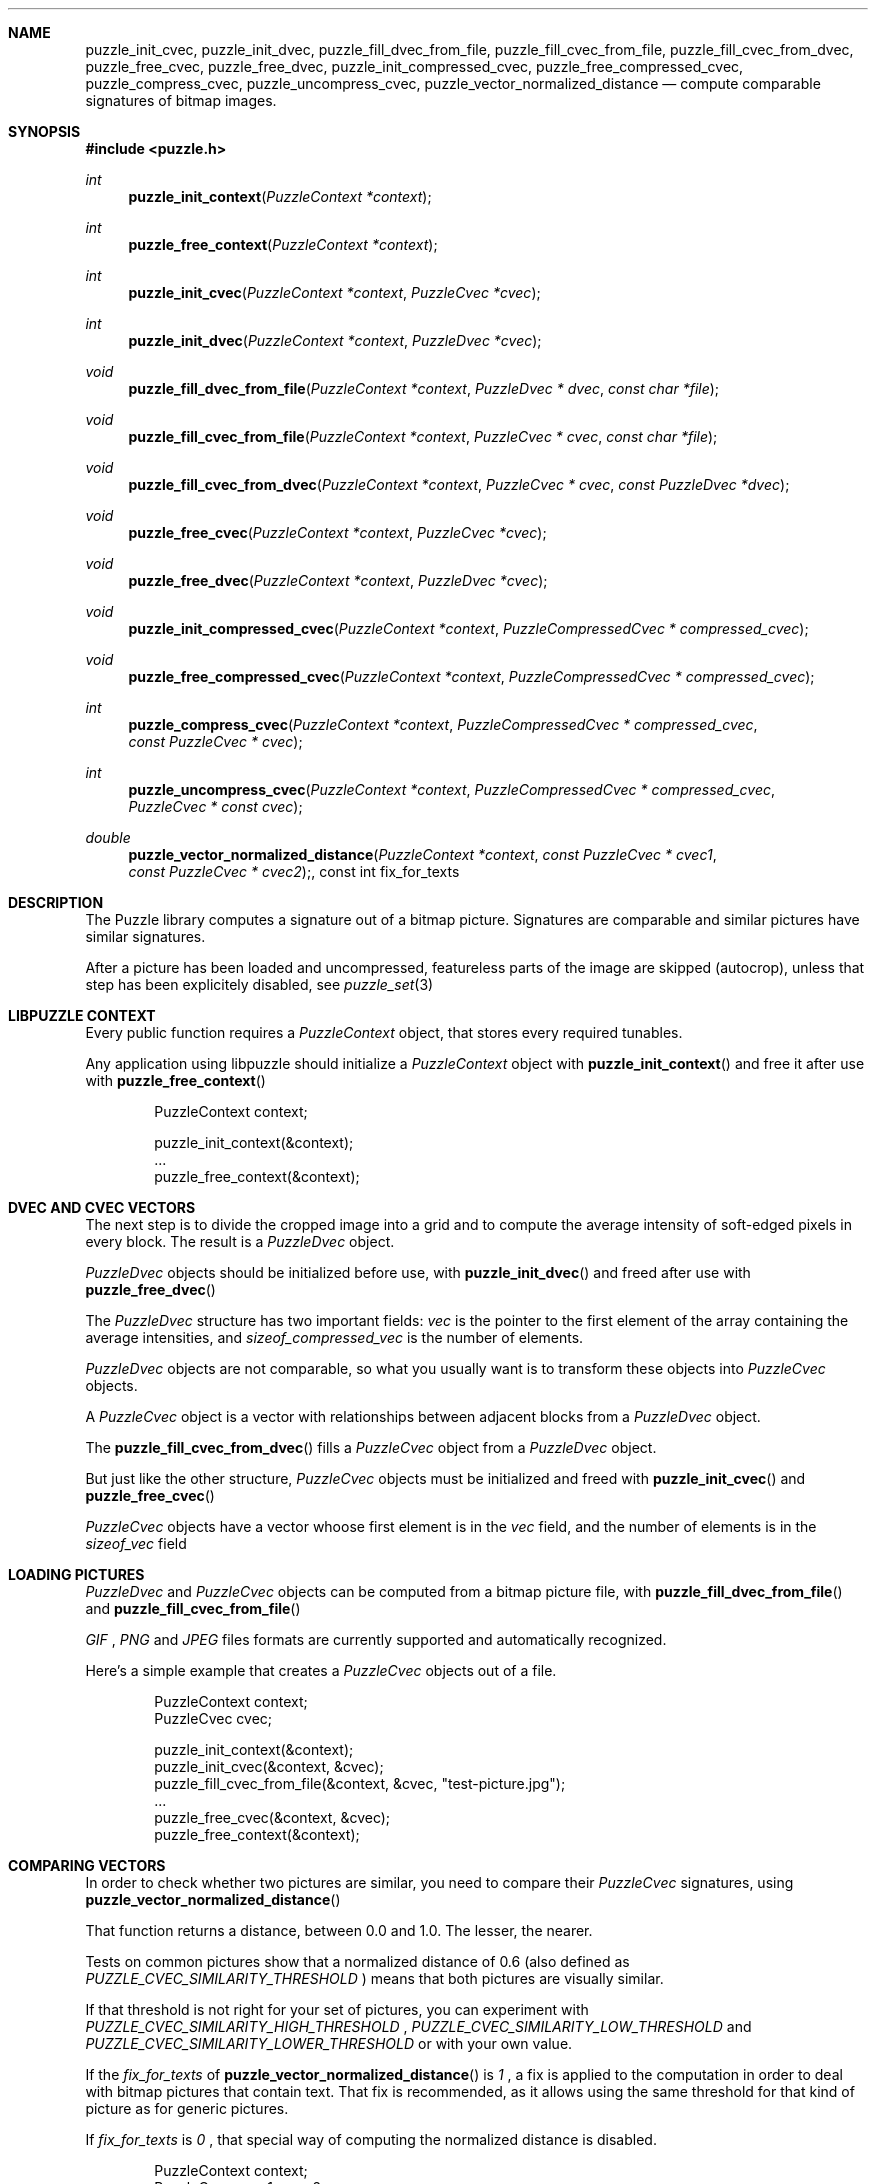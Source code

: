 .\"
.\" Copyright (c) 2007 Frank DENIS <j at pureftpd.org>
.\"
.\" Permission to use, copy, modify, and distribute this software for any
.\" purpose with or without fee is hereby granted, provided that the above
.\" copyright notice and this permission notice appear in all copies.
.\"
.\" THE SOFTWARE IS PROVIDED "AS IS" AND THE AUTHOR DISCLAIMS ALL WARRANTIES
.\" WITH REGARD TO THIS SOFTWARE INCLUDING ALL IMPLIED WARRANTIES OF
.\" MERCHANTABILITY AND FITNESS. IN NO EVENT SHALL THE AUTHOR BE LIABLE FOR
.\" ANY SPECIAL, DIRECT, INDIRECT, OR CONSEQUENTIAL DAMAGES OR ANY DAMAGES
.\" WHATSOEVER RESULTING FROM LOSS OF USE, DATA OR PROFITS, WHETHER IN AN
.\" ACTION OF CONTRACT, NEGLIGENCE OR OTHER TORTIOUS ACTION, ARISING OUT OF
.\" OR IN CONNECTION WITH THE USE OR PERFORMANCE OF THIS SOFTWARE.
.\"
.Dd $Mdocdate: September 24 2007 $
.Dt LIBPUZZLE 3
.Sh NAME
.Nm puzzle_init_cvec ,
.Nm puzzle_init_dvec ,
.Nm puzzle_fill_dvec_from_file ,
.Nm puzzle_fill_cvec_from_file ,
.Nm puzzle_fill_cvec_from_dvec ,
.Nm puzzle_free_cvec ,
.Nm puzzle_free_dvec ,
.Nm puzzle_init_compressed_cvec ,
.Nm puzzle_free_compressed_cvec ,
.Nm puzzle_compress_cvec ,
.Nm puzzle_uncompress_cvec ,
.Nm puzzle_vector_normalized_distance
.Nd compute comparable signatures of bitmap images.
.Sh SYNOPSIS
.Fd #include <puzzle.h>
.Ft int
.Fn puzzle_init_context "PuzzleContext *context"
.Ft int
.Fn puzzle_free_context "PuzzleContext *context"
.Ft int
.Fn puzzle_init_cvec "PuzzleContext *context" "PuzzleCvec *cvec"
.Ft int
.Fn puzzle_init_dvec "PuzzleContext *context" "PuzzleDvec *cvec"
.Ft void
.Fn puzzle_fill_dvec_from_file "PuzzleContext *context" "PuzzleDvec * dvec" "const char *file"
.Ft void
.Fn puzzle_fill_cvec_from_file "PuzzleContext *context" "PuzzleCvec * cvec" "const char *file"
.Ft void
.Fn puzzle_fill_cvec_from_dvec "PuzzleContext *context" "PuzzleCvec * cvec" "const PuzzleDvec *dvec"
.Ft void
.Fn puzzle_free_cvec "PuzzleContext *context" "PuzzleCvec *cvec"
.Ft void
.Fn puzzle_free_dvec "PuzzleContext *context" "PuzzleDvec *cvec"
.Ft void
.Fn puzzle_init_compressed_cvec "PuzzleContext *context" "PuzzleCompressedCvec * compressed_cvec"
.Ft void
.Fn puzzle_free_compressed_cvec "PuzzleContext *context" "PuzzleCompressedCvec * compressed_cvec"
.Ft int
.Fn puzzle_compress_cvec "PuzzleContext *context" "PuzzleCompressedCvec * compressed_cvec" "const PuzzleCvec * cvec"
.Ft int
.Fn puzzle_uncompress_cvec "PuzzleContext *context" "PuzzleCompressedCvec * compressed_cvec" "PuzzleCvec * const cvec"
.Ft double
.Fn puzzle_vector_normalized_distance "PuzzleContext *context" "const PuzzleCvec * cvec1" "const PuzzleCvec * cvec2", "const int fix_for_texts"
.Sh DESCRIPTION
The Puzzle library computes a signature out of a bitmap picture.
Signatures are comparable and similar pictures have similar signatures.
.Pp
After a picture has been loaded and uncompressed, featureless parts of
the image are skipped (autocrop), unless that step has been explicitely
disabled, see
.Xr puzzle_set 3
.Sh LIBPUZZLE CONTEXT
Every public function requires a
.Va PuzzleContext
object, that stores every required tunables.
.Pp
Any application using libpuzzle should initialize a
.Va PuzzleContext
object with
.Fn puzzle_init_context
and free it after use with
.Fn puzzle_free_context
.Bd -literal -offset indent
PuzzleContext context;

puzzle_init_context(&context);
 ...
puzzle_free_context(&context);
.Ed
.Sh DVEC AND CVEC VECTORS
The next step is to divide the cropped image into a grid and to compute
the average intensity of soft-edged pixels in every block. The result is a
.Va PuzzleDvec
object.
.Pp
.Va PuzzleDvec
objects should be initialized before use, with
.Fn puzzle_init_dvec
and freed after use with
.Fn puzzle_free_dvec
.Pp
The
.Va PuzzleDvec
structure has two important fields:
.Va vec
is the pointer to the first element of the array containing the average
intensities, and
.Va sizeof_compressed_vec
is the number of elements.
.Pp
.Va PuzzleDvec
objects are not comparable, so what you usually want is to transform these
objects into
.Va PuzzleCvec
objects.
.Pp
A
.Va PuzzleCvec
object is a vector with relationships between adjacent blocks from a
.Va PuzzleDvec
object.
.Pp
The
.Fn puzzle_fill_cvec_from_dvec
fills a
.Va PuzzleCvec
object from a
.Va PuzzleDvec
object.
.Pp
But just like the other structure,
.Va PuzzleCvec
objects must be initialized and freed with
.Fn puzzle_init_cvec
and
.Fn puzzle_free_cvec
.Pp
.Va PuzzleCvec
objects have a vector whoose first element is in the
.Va vec
field, and the number of elements is in the
.Va sizeof_vec
field
.Sh LOADING PICTURES
.Va PuzzleDvec
and
.Va PuzzleCvec
objects can be computed from a bitmap picture file, with
.Fn puzzle_fill_dvec_from_file
and
.Fn puzzle_fill_cvec_from_file
.Pp
.Em GIF
,
.Em PNG
and
.Em JPEG
files formats are currently supported and automatically recognized.
.Pp
Here's a simple example that creates a
.Va PuzzleCvec
objects out of a file.
.Bd -literal -offset indent
PuzzleContext context;
PuzzleCvec cvec;

puzzle_init_context(&context);
puzzle_init_cvec(&context, &cvec);
puzzle_fill_cvec_from_file(&context, &cvec, "test-picture.jpg");
 ...
puzzle_free_cvec(&context, &cvec);
puzzle_free_context(&context);
.Ed
.Sh COMPARING VECTORS
In order to check whether two pictures are similar, you need to compare their
.Va PuzzleCvec
signatures, using
.Fn puzzle_vector_normalized_distance
.Pp
That function returns a distance, between 0.0 and 1.0. The lesser, the nearer.
.Pp
Tests on common pictures show that a normalized distance of 0.6 (also defined as
.Va PUZZLE_CVEC_SIMILARITY_THRESHOLD
) means that both pictures are visually similar.
.Pp
If that threshold is not right for your set of pictures, you can experiment
with
.Va PUZZLE_CVEC_SIMILARITY_HIGH_THRESHOLD
,
.Va PUZZLE_CVEC_SIMILARITY_LOW_THRESHOLD
and
.Va PUZZLE_CVEC_SIMILARITY_LOWER_THRESHOLD
or with your own value.
.Pp
If the
.Fa fix_for_texts
of
.Fn puzzle_vector_normalized_distance
is
.Em 1
, a fix is applied to the computation in order to deal with bitmap pictures
that contain text. That fix is recommended, as it allows using the same
threshold for that kind of picture as for generic pictures.
.Pp
If
.Fa fix_for_texts
is
.Em 0
, that special way of computing the normalized distance is disabled.
.Bd -literal -offset indent
PuzzleContext context;
PuzzleCvec cvec1, cvec2;
double d;

puzzle_init_context(&context);
puzzle_init_cvec(&context, &cvec1);
puzzle_init_cvec(&context, &cvec2);
puzzle_fill_cvec_from_file(&context, &cvec1, "test-picture-1.jpg");
puzzle_fill_cvec_from_file(&context, &cvec2, "test-picture-2.jpg");
d = puzzle_vector_normalized_distance(&context, &cvec1, &cvec2, 1);
if (d < PUZZLE_CVEC_SIMILARITY_THRESHOLD) {
  puts("Pictures are similar");
}
puzzle_free_cvec(&context, &cvec2);
puzzle_free_cvec(&context, &cvec1);
puzzle_free_context(&context);
.Ed
.Sh CVEC COMPRESSION
In order to reduce storage needs,
.Va PuzzleCvec
objects can be compressed to 1/3 of their original size.
.Pp
.Va PuzzleCompressedCvec
structures hold the compressed data. Before and after use, these structures
have to be passed to
.Fn puzzle_init_compressed_cvec
and
.Fn puzzle_free_compressed_cvec
.Pp
.Fn puzzle_compress_cvec
compresses a
.Va PuzzleCvec
object into a
.Va PuzzleCompressedCvec
object.
.Pp
And
.Fn puzzle_uncompress_cvec
uncompresses a
.Va PuzzleCompressedCvec
object into a
.Va PuzzleCvec
object.
.Bd -literal -offset indent
PuzzleContext context;
PuzzleCvec cvec;
PuzzleCompressedCvec c_cvec;
 ...
puzzle_init_compressed_cvec(&context, &c_cvec);
puzzle_compress_cvec(&context, &c_cvec, &cvec);
 ...
puzzle_free_compressed_cvec(&context, &c_cvec); 
.Ed
The
.Va PuzzleCompressedCvec
structure has two important fields:
.Va vec
that is a pointer to the first element of the compressed data, and
.Va sizeof_compressed_vec
that contains the number of elements.
.Sh RETURN VALUE
Functions return
.Em 0
on success, and
.Em -1
if something went wrong.
.Sh AUTHORS
.Nf
Frank DENIS
libpuzzle at pureftpd dot org
.Fi
.Sh ACKNOWLEDGMENTS
.Nf
Xerox Research Center
H. CHI WONG
Marschall BERN
David GOLDBERG
Sameh SCHAFIK
.Fi
.Sh SEE ALSO
.Xr puzzle_set 3
.Xr puzzle-diff 8
